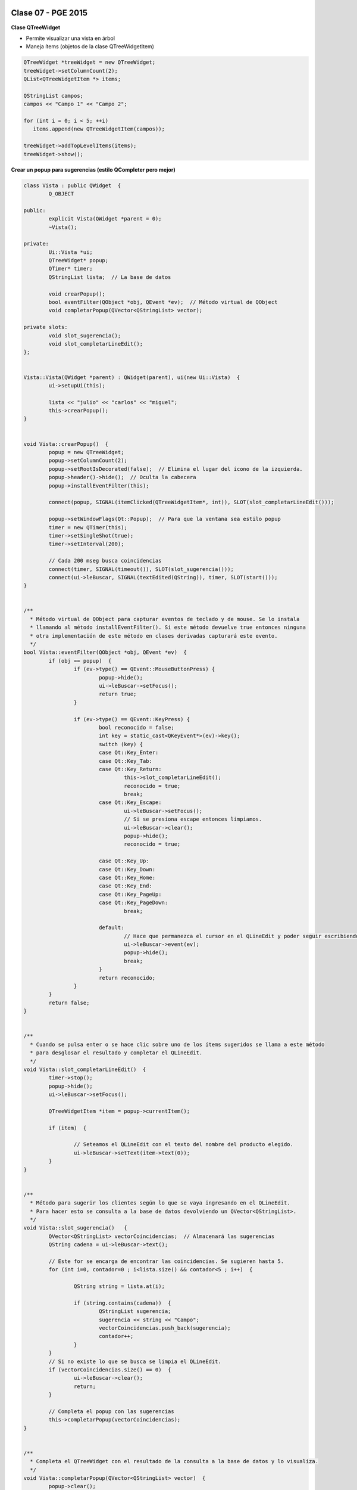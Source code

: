 .. -*- coding: utf-8 -*-

.. _rcs_subversion:

Clase 07 - PGE 2015
===================

**Clase QTreeWidget**

- Permite visualizar una vista en árbol
- Maneja ítems (objetos de la clase QTreeWidgetItem)

.. code-block::

    QTreeWidget *treeWidget = new QTreeWidget;
    treeWidget->setColumnCount(2);
    QList<QTreeWidgetItem *> items;

    QStringList campos;
    campos << "Campo 1" << "Campo 2";

    for (int i = 0; i < 5; ++i)
       items.append(new QTreeWidgetItem(campos));
 
    treeWidget->addTopLevelItems(items);
    treeWidget->show();

	
**Crear un popup para sugerencias (estilo QCompleter pero mejor)**

.. code-block::

	class Vista : public QWidget  {
		Q_OBJECT

	public:
		explicit Vista(QWidget *parent = 0);
		~Vista();

	private:
		Ui::Vista *ui;
		QTreeWidget* popup;
		QTimer* timer;      
		QStringList lista;  // La base de datos

		void crearPopup();
		bool eventFilter(QObject *obj, QEvent *ev);  // Método virtual de QObject
		void completarPopup(QVector<QStringList> vector);

	private slots:
		void slot_sugerencia();
		void slot_completarLineEdit();
	};


	Vista::Vista(QWidget *parent) : QWidget(parent), ui(new Ui::Vista)  {
		ui->setupUi(this);

		lista << "julio" << "carlos" << "miguel";
		this->crearPopup();
	}


	void Vista::crearPopup()  {
		popup = new QTreeWidget;
		popup->setColumnCount(2);
		popup->setRootIsDecorated(false);  // Elimina el lugar del ícono de la izquierda.
		popup->header()->hide();  // Oculta la cabecera
		popup->installEventFilter(this);

		connect(popup, SIGNAL(itemClicked(QTreeWidgetItem*, int)), SLOT(slot_completarLineEdit()));

		popup->setWindowFlags(Qt::Popup);  // Para que la ventana sea estilo popup
		timer = new QTimer(this);
		timer->setSingleShot(true);
		timer->setInterval(200);

		// Cada 200 mseg busca coincidencias
		connect(timer, SIGNAL(timeout()), SLOT(slot_sugerencia()));
		connect(ui->leBuscar, SIGNAL(textEdited(QString)), timer, SLOT(start()));
	}


	/**
	  * Método virtual de QObject para capturar eventos de teclado y de mouse. Se lo instala
	  * llamando al método installEventFilter(). Si este método devuelve true entonces ninguna
	  * otra implementación de este método en clases derivadas capturará este evento.
	  */
	bool Vista::eventFilter(QObject *obj, QEvent *ev)  {
		if (obj == popup)  {
			if (ev->type() == QEvent::MouseButtonPress) {
				popup->hide();
				ui->leBuscar->setFocus();
				return true;
			}

			if (ev->type() == QEvent::KeyPress) {
				bool reconocido = false;
				int key = static_cast<QKeyEvent*>(ev)->key();
				switch (key) {
				case Qt::Key_Enter:
				case Qt::Key_Tab:
				case Qt::Key_Return:
					this->slot_completarLineEdit();
					reconocido = true;
					break;
				case Qt::Key_Escape:
					ui->leBuscar->setFocus();
					// Si se presiona escape entonces limpiamos.
					ui->leBuscar->clear();
					popup->hide();
					reconocido = true;

				case Qt::Key_Up:
				case Qt::Key_Down:
				case Qt::Key_Home:
				case Qt::Key_End:
				case Qt::Key_PageUp:
				case Qt::Key_PageDown:
					break;

				default:
					// Hace que permanezca el cursor en el QLineEdit y poder seguir escribiendo
					ui->leBuscar->event(ev);
					popup->hide();
					break;
				}
				return reconocido;
			}
		}
		return false;
	}


	/**
	  * Cuando se pulsa enter o se hace clic sobre uno de los ítems sugeridos se llama a este método 
	  * para desglosar el resultado y completar el QLineEdit.
	  */
	void Vista::slot_completarLineEdit()  {
		timer->stop();
		popup->hide();
		ui->leBuscar->setFocus();

		QTreeWidgetItem *item = popup->currentItem();

		if (item)  {

			// Seteamos el QLineEdit con el texto del nombre del producto elegido.
			ui->leBuscar->setText(item->text(0));
		}
	}


	/**
	  * Método para sugerir los clientes según lo que se vaya ingresando en el QLineEdit.
	  * Para hacer esto se consulta a la base de datos devolviendo un QVector<QStringList>.
	  */
	void Vista::slot_sugerencia()   {
		QVector<QStringList> vectorCoincidencias;  // Almacenará las sugerencias
		QString cadena = ui->leBuscar->text();
		
		// Este for se encarga de encontrar las coincidencias. Se sugieren hasta 5.
		for (int i=0, contador=0 ; i<lista.size() && contador<5 ; i++)  {

			QString string = lista.at(i);

			if (string.contains(cadena))  {
				QStringList sugerencia;
				sugerencia << string << "Campo";
				vectorCoincidencias.push_back(sugerencia);
				contador++;
			}
		}
		// Si no existe lo que se busca se limpia el QLineEdit.
		if (vectorCoincidencias.size() == 0)  {
			ui->leBuscar->clear();
			return;
		}

		// Completa el popup con las sugerencias
		this->completarPopup(vectorCoincidencias);
	}


	/**
	  * Completa el QTreeWidget con el resultado de la consulta a la base de datos y lo visualiza.
	  */
	void Vista::completarPopup(QVector<QStringList> vector)  {
		popup->clear();

		for (int i = 0; i < vector.size(); ++i) {
			QTreeWidgetItem * item;
			item = new QTreeWidgetItem(popup);
			item->setText(0, vector.at(i).at(0));
			item->setText(1, vector.at(i).at(1));
			item->setTextAlignment(1, Qt::AlignRight);  // Para alinear contra la derecha
		}

		popup->setCurrentItem(popup->topLevelItem(0));  // Queda seleccionado el primer elemento

		// Este número 20 es la cantidad de líneas que tiene la lista desplegable
		int h = popup->sizeHintForRow(0) * qMin(20, vector.size()) + 3;

		// El ancho del popup es igual al ancho del QLineEdit
		popup->resize(ui->leBuscar->width(), h);  

		// Lo posiciona justo abajo del QLineEdit
		popup->move(ui->leBuscar->mapToGlobal(QPoint(0, ui->leBuscar->height())));

		popup->setFocus();
		popup->show();
	}


**Ejercicio:** Hacerlo funcionar.

QMainWindow
===========

.. figure:: images/clase07/qmainwindow.png

**QAction**

.. figure:: images/clase07/qaction.png

**QIcon**

.. figure:: images/clase07/qicon.png

**Ejercicio:** Editor de  código fuente C++

.. figure:: images/clase07/ejercicio.png



